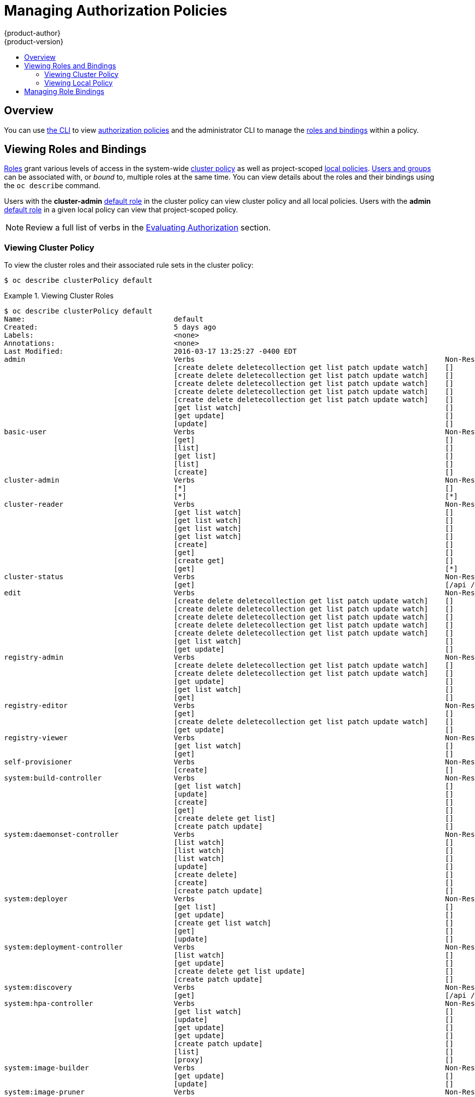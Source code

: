= Managing Authorization Policies
{product-author}
{product-version}
:data-uri:
:icons:
:experimental:
:toc: macro
:toc-title:

toc::[]

== Overview
You can use link:../cli_reference/index.html[the CLI] to view
link:../architecture/additional_concepts/authorization.html[authorization
policies] and the administrator CLI to manage the
link:../architecture/additional_concepts/authorization.html[roles and bindings]
within a policy.

ifdef::atomic-registry[]
The web console also provides some basic management of authorization roles.
Through the web console users and groups may be assigned **registry-admin**,
**registry-editor** or **registry-viewer**.
endif::[]

[[viewing-roles-and-bindings]]

== Viewing Roles and Bindings
link:../architecture/additional_concepts/authorization.html#roles[Roles] grant
various levels of access in the system-wide
link:../architecture/additional_concepts/authorization.html#cluster-policy-and-local-policy[cluster
policy] as well as project-scoped
link:../architecture/additional_concepts/authorization.html#cluster-policy-and-local-policy[local
policies].
link:../architecture/additional_concepts/authentication.html#users-and-groups[Users
and groups] can be associated with, or _bound_ to, multiple roles at the same
time.  You can view details about the roles and their bindings using the `oc
describe` command.

Users with the *cluster-admin*
link:../architecture/additional_concepts/authorization.html#roles[default role]
in the cluster policy can view cluster policy and all local policies. Users with
the *admin*
link:../architecture/additional_concepts/authorization.html#roles[default role]
in a given local policy can view that project-scoped policy.

[NOTE]
====
Review a full list of verbs in the
link:../architecture/additional_concepts/authorization.html#evaluating-authorization[Evaluating
Authorization] section.
====

[[viewing-cluster-policy]]

=== Viewing Cluster Policy
To view the cluster roles and their associated rule sets in the cluster policy:

----
$ oc describe clusterPolicy default
----

[[viewing-cluster-roles]]
.Viewing Cluster Roles
====

[options="nowrap"]
----
$ oc describe clusterPolicy default
Name:					default
Created:				5 days ago
Labels:					<none>
Annotations:				<none>
Last Modified:				2016-03-17 13:25:27 -0400 EDT
admin					Verbs								Non-Resource URLs		Extension			Resource Names		API Groups			Resources
					[create delete deletecollection get list patch update watch]	[]				[]			[]				[configmaps endpoints persistentvolumeclaims pods pods/attach pods/exec pods/log pods/portforward pods/proxy replicationcontrollers replicationcontrollers/scale secrets serviceaccounts services services/proxy]
					[create delete deletecollection get list patch update watch]	[]				[]			[]				[buildconfigs buildconfigs/instantiate buildconfigs/instantiatebinary buildconfigs/webhooks buildlogs builds builds/clone builds/custom builds/docker builds/log builds/source deploymentconfigrollbacks deploymentconfigs deploymentconfigs/log deploymentconfigs/scale deployments generatedeploymentconfigs imagestreamimages imagestreamimports imagestreammappings imagestreams imagestreams/secrets imagestreamtags localresourceaccessreviews localsubjectaccessreviews processedtemplates projects resourceaccessreviews rolebindings roles routes subjectaccessreviews templateconfigs templates]
					[create delete deletecollection get list patch update watch]	[]				[]			[autoscaling]			[horizontalpodautoscalers]
					[create delete deletecollection get list patch update watch]	[]				[]			[batch]				[jobs]
					[create delete deletecollection get list patch update watch]	[]				[]			[extensions]			[daemonsets horizontalpodautoscalers jobs replicationcontrollers/scale]
					[get list watch]						[]				[]			[]				[bindings configmaps endpoints events imagestreams/status limitranges minions namespaces namespaces/status nodes persistentvolumeclaims persistentvolumes pods pods/log pods/status policies policybindings replicationcontrollers replicationcontrollers/status resourcequotas resourcequotas/status resourcequotausages routes/status securitycontextconstraints serviceaccounts services]
					[get update]							[]				[]			[]				[imagestreams/layers]
					[update]							[]				[]			[]				[routes/status]
basic-user				Verbs								Non-Resource URLs		Extension			Resource Names		API Groups			Resources
					[get]								[]				[~]			[]				[users]
					[list]								[]				[]			[]				[projectrequests]
					[get list]							[]				[]			[]				[clusterroles]
					[list]								[]				[]			[]				[projects]
					[create]							[]				IsPersonalSubjectAccessReview	[]			[]				[localsubjectaccessreviews subjectaccessreviews]
cluster-admin				Verbs								Non-Resource URLs		Extension			Resource Names		API Groups			Resources
					[*]								[]				[]			[*]				[*]
					[*]								[*]				[]			[]				[]
cluster-reader				Verbs								Non-Resource URLs		Extension			Resource Names		API Groups			Resources
					[get list watch]						[]				[]			[]				[bindings buildconfigs buildconfigs/instantiate buildconfigs/instantiatebinary buildconfigs/webhooks buildlogs builds builds/clone builds/details builds/log clusternetworks clusterpolicies clusterpolicybindings clusterrolebindings clusterroles configmaps deploymentconfigrollbacks deploymentconfigs deploymentconfigs/log deploymentconfigs/scale deployments endpoints events generatedeploymentconfigs groups hostsubnets identities images imagestreamimages imagestreamimports imagestreammappings imagestreams imagestreams/status imagestreamtags limitranges localresourceaccessreviews localsubjectaccessreviews minions namespaces netnamespaces nodes oauthclientauthorizations oauthclients persistentvolumeclaims persistentvolumes pods pods/log policies policybindings processedtemplates projectrequests projects replicationcontrollers resourceaccessreviews resourcequotas resourcequotausages rolebindings roles routes routes/status securitycontextconstraints serviceaccounts services subjectaccessreviews templateconfigs templates useridentitymappings users]
					[get list watch]						[]				[]			[autoscaling]			[horizontalpodautoscalers]
					[get list watch]						[]				[]			[batch]				[jobs]
					[get list watch]						[]				[]			[extensions]			[daemonsets horizontalpodautoscalers jobs replicationcontrollers/scale]
					[create]							[]				[]			[]				[resourceaccessreviews subjectaccessreviews]
					[get]								[]				[]			[]				[nodes/metrics]
					[create get]							[]				[]			[]				[nodes/stats]
					[get]								[*]				[]			[]				[]
cluster-status				Verbs								Non-Resource URLs		Extension			Resource Names		API Groups			Resources
					[get]								[/api /api/* /apis /apis/* /healthz /healthz/* /oapi /oapi/* /osapi /osapi/ /version]					[]			[]		[]
edit					Verbs								Non-Resource URLs		Extension			Resource Names		API Groups			Resources
					[create delete deletecollection get list patch update watch]	[]				[]			[]				[configmaps endpoints persistentvolumeclaims pods pods/attach pods/exec pods/log pods/portforward pods/proxy replicationcontrollers replicationcontrollers/scale secrets serviceaccounts services services/proxy]
					[create delete deletecollection get list patch update watch]	[]				[]			[]				[buildconfigs buildconfigs/instantiate buildconfigs/instantiatebinary buildconfigs/webhooks buildlogs builds builds/clone builds/custom builds/docker builds/log builds/source deploymentconfigrollbacks deploymentconfigs deploymentconfigs/log deploymentconfigs/scale deployments generatedeploymentconfigs imagestreamimages imagestreamimports imagestreammappings imagestreams imagestreams/secrets imagestreamtags processedtemplates routes templateconfigs templates]
					[create delete deletecollection get list patch update watch]	[]				[]			[autoscaling]			[horizontalpodautoscalers]
					[create delete deletecollection get list patch update watch]	[]				[]			[batch]				[jobs]
					[create delete deletecollection get list patch update watch]	[]				[]			[extensions]			[daemonsets horizontalpodautoscalers jobs replicationcontrollers/scale]
					[get list watch]						[]				[]			[]				[bindings configmaps endpoints events imagestreams/status limitranges minions namespaces namespaces/status nodes persistentvolumeclaims persistentvolumes pods pods/log pods/status projects replicationcontrollers replicationcontrollers/status resourcequotas resourcequotas/status resourcequotausages routes/status securitycontextconstraints serviceaccounts services]
					[get update]							[]				[]			[]				[imagestreams/layers]
registry-admin				Verbs								Non-Resource URLs		Extension			Resource Names		API Groups			Resources
					[create delete deletecollection get list patch update watch]	[]				[]			[]				[imagestreamimages imagestreamimports imagestreammappings imagestreams imagestreams/secrets imagestreamtags]
					[create delete deletecollection get list patch update watch]	[]				[]			[]				[localresourceaccessreviews localsubjectaccessreviews resourceaccessreviews rolebindings roles subjectaccessreviews]
					[get update]							[]				[]			[]				[imagestreams/layers]
					[get list watch]						[]				[]			[]				[policies policybindings]
					[get]								[]				[]			[]				[namespaces projects]
registry-editor				Verbs								Non-Resource URLs		Extension			Resource Names		API Groups			Resources
					[get]								[]				[]			[]				[namespaces projects]
					[create delete deletecollection get list patch update watch]	[]				[]			[]				[imagestreamimages imagestreamimports imagestreammappings imagestreams imagestreams/secrets imagestreamtags]
					[get update]							[]				[]			[]				[imagestreams/layers]
registry-viewer				Verbs								Non-Resource URLs		Extension			Resource Names		API Groups			Resources
					[get list watch]						[]				[]			[]				[imagestreamimages imagestreamimports imagestreammappings imagestreams imagestreamtags]
					[get]								[]				[]			[]				[imagestreams/layers namespaces projects]
self-provisioner			Verbs								Non-Resource URLs		Extension			Resource Names		API Groups			Resources
					[create]							[]				[]			[]				[projectrequests]
system:build-controller			Verbs								Non-Resource URLs		Extension			Resource Names		API Groups			Resources
					[get list watch]						[]				[]			[]				[builds]
					[update]							[]				[]			[]				[builds]
					[create]							[]				[]			[]				[builds/custom builds/docker builds/source]
					[get]								[]				[]			[]				[imagestreams]
					[create delete get list]					[]				[]			[]				[pods]
					[create patch update]						[]				[]			[]				[events]
system:daemonset-controller		Verbs								Non-Resource URLs		Extension			Resource Names		API Groups			Resources
					[list watch]							[]				[]			[extensions]			[daemonsets]
					[list watch]							[]				[]			[]				[pods]
					[list watch]							[]				[]			[]				[nodes]
					[update]							[]				[]			[extensions]			[daemonsets/status]
					[create delete]							[]				[]			[]				[pods]
					[create]							[]				[]			[]				[pods/binding]
					[create patch update]						[]				[]			[]				[events]
system:deployer				Verbs								Non-Resource URLs		Extension			Resource Names		API Groups			Resources
					[get list]							[]				[]			[]				[replicationcontrollers]
					[get update]							[]				[]			[]				[replicationcontrollers]
					[create get list watch]						[]				[]			[]				[pods]
					[get]								[]				[]			[]				[pods/log]
					[update]							[]				[]			[]				[imagestreamtags]
system:deployment-controller		Verbs								Non-Resource URLs		Extension			Resource Names		API Groups			Resources
					[list watch]							[]				[]			[]				[replicationcontrollers]
					[get update]							[]				[]			[]				[replicationcontrollers]
					[create delete get list update]					[]				[]			[]				[pods]
					[create patch update]						[]				[]			[]				[events]
system:discovery			Verbs								Non-Resource URLs		Extension			Resource Names		API Groups			Resources
					[get]								[/api /api/* /apis /apis/* /oapi /oapi/* /osapi /osapi/ /version]							[]			[]			[]
system:hpa-controller			Verbs								Non-Resource URLs		Extension			Resource Names		API Groups			Resources
					[get list watch]						[]				[]			[extensions autoscaling]	[horizontalpodautoscalers]
					[update]							[]				[]			[extensions autoscaling]	[horizontalpodautoscalers/status]
					[get update]							[]				[]			[extensions ]			[replicationcontrollers/scale]
					[get update]							[]				[]			[]				[deploymentconfigs/scale]
					[create patch update]						[]				[]			[]				[events]
					[list]								[]				[]			[]				[pods]
					[proxy]								[]				[https:heapster:]	[]				[services]
system:image-builder			Verbs								Non-Resource URLs		Extension			Resource Names		API Groups			Resources
					[get update]							[]				[]			[]				[imagestreams/layers]
					[update]							[]				[]			[]				[builds/details]
system:image-pruner			Verbs								Non-Resource URLs		Extension			Resource Names		API Groups			Resources
					[delete]							[]				[]			[]				[images]
					[get list]							[]				[]			[]				[buildconfigs builds deploymentconfigs images imagestreams pods replicationcontrollers]
					[update]							[]				[]			[]				[imagestreams/status]
system:image-puller			Verbs								Non-Resource URLs		Extension			Resource Names		API Groups			Resources
					[get]								[]				[]			[]				[imagestreams/layers]
system:image-pusher			Verbs								Non-Resource URLs		Extension			Resource Names		API Groups			Resources
					[get update]							[]				[]			[]				[imagestreams/layers]
system:job-controller			Verbs								Non-Resource URLs		Extension			Resource Names		API Groups			Resources
					[list watch]							[]				[]			[extensions batch]		[jobs]
					[update]							[]				[]			[extensions batch]		[jobs/status]
					[list watch]							[]				[]			[]				[pods]
					[create delete]							[]				[]			[]				[pods]
					[create patch update]						[]				[]			[]				[events]
system:master				Verbs								Non-Resource URLs		Extension			Resource Names		API Groups			Resources
					[*]								[]				[]			[*]				[*]
system:namespace-controller		Verbs								Non-Resource URLs		Extension			Resource Names		API Groups			Resources
					[delete get list watch]						[]				[]			[]				[namespaces]
					[update]							[]				[]			[]				[namespaces/finalize namespaces/status]
					[delete deletecollection get list]				[]				[]			[*]				[*]
system:node				Verbs								Non-Resource URLs		Extension			Resource Names		API Groups			Resources
					[create]							[]				[]			[]				[localsubjectaccessreviews subjectaccessreviews]
					[get list watch]						[]				[]			[]				[services]
					[create get list watch]						[]				[]			[]				[nodes]
					[update]							[]				[]			[]				[nodes/status]
					[create patch update]						[]				[]			[]				[events]
					[get list watch]						[]				[]			[]				[pods]
					[create delete get]						[]				[]			[]				[pods]
					[update]							[]				[]			[]				[pods/status]
					[get]								[]				[]			[]				[configmaps secrets]
					[get]								[]				[]			[]				[persistentvolumeclaims persistentvolumes]
					[get]								[]				[]			[]				[endpoints]
system:node-admin			Verbs								Non-Resource URLs		Extension			Resource Names		API Groups			Resources
					[get list watch]						[]				[]			[]				[nodes]
					[proxy]								[]				[]			[]				[nodes]
					[*]								[]				[]			[]				[nodes/log nodes/metrics nodes/proxy nodes/stats]
system:node-proxier			Verbs								Non-Resource URLs		Extension			Resource Names		API Groups			Resources
					[list watch]							[]				[]			[]				[endpoints services]
system:node-reader			Verbs								Non-Resource URLs		Extension			Resource Names		API Groups			Resources
					[get list watch]						[]				[]			[]				[nodes]
					[get]								[]				[]			[]				[nodes/metrics]
					[create get]							[]				[]			[]				[nodes/stats]
system:oauth-token-deleter		Verbs								Non-Resource URLs		Extension			Resource Names		API Groups			Resources
					[delete]							[]				[]			[]				[oauthaccesstokens oauthauthorizetokens]
system:pv-binder-controller		Verbs								Non-Resource URLs		Extension			Resource Names		API Groups			Resources
					[list watch]							[]				[]			[]				[persistentvolumes]
					[create delete get update]					[]				[]			[]				[persistentvolumes]
					[update]							[]				[]			[]				[persistentvolumes/status]
					[list watch]							[]				[]			[]				[persistentvolumeclaims]
					[get update]							[]				[]			[]				[persistentvolumeclaims]
					[update]							[]				[]			[]				[persistentvolumeclaims/status]
system:pv-provisioner-controller	Verbs								Non-Resource URLs		Extension			Resource Names		API Groups			Resources
					[list watch]							[]				[]			[]				[persistentvolumes]
					[create delete get update]					[]				[]			[]				[persistentvolumes]
					[update]							[]				[]			[]				[persistentvolumes/status]
					[list watch]							[]				[]			[]				[persistentvolumeclaims]
					[get update]							[]				[]			[]				[persistentvolumeclaims]
					[update]							[]				[]			[]				[persistentvolumeclaims/status]
system:pv-recycler-controller		Verbs								Non-Resource URLs		Extension			Resource Names		API Groups			Resources
					[list watch]							[]				[]			[]				[persistentvolumes]
					[create delete get update]					[]				[]			[]				[persistentvolumes]
					[update]							[]				[]			[]				[persistentvolumes/status]
					[list watch]							[]				[]			[]				[persistentvolumeclaims]
					[get update]							[]				[]			[]				[persistentvolumeclaims]
					[update]							[]				[]			[]				[persistentvolumeclaims/status]
					[list watch]							[]				[]			[]				[pods]
					[create delete get]						[]				[]			[]				[pods]
					[create patch update]						[]				[]			[]				[events]
system:registry				Verbs								Non-Resource URLs		Extension			Resource Names		API Groups			Resources
					[delete get]							[]				[]			[]				[images]
					[get]								[]				[]			[]				[imagestreamimages imagestreams imagestreams/secrets imagestreamtags]
					[update]							[]				[]			[]				[imagestreams]
					[create]							[]				[]			[]				[imagestreammappings]
					[list]								[]				[]			[]				[resourcequotas]
system:replication-controller		Verbs								Non-Resource URLs		Extension			Resource Names		API Groups			Resources
					[list watch]							[]				[]			[]				[replicationcontrollers]
					[get update]							[]				[]			[]				[replicationcontrollers]
					[update]							[]				[]			[]				[replicationcontrollers/status]
					[list watch]							[]				[]			[]				[pods]
					[create delete]							[]				[]			[]				[pods]
					[create patch update]						[]				[]			[]				[events]
system:router				Verbs								Non-Resource URLs		Extension			Resource Names		API Groups			Resources
					[list watch]							[]				[]			[]				[endpoints routes]
					[update]							[]				[]			[]				[routes/status]
system:sdn-manager			Verbs								Non-Resource URLs		Extension			Resource Names		API Groups			Resources
					[create delete get list watch]					[]				[]			[]				[hostsubnets]
					[create delete get list watch]					[]				[]			[]				[netnamespaces]
					[get list watch]						[]				[]			[]				[nodes]
					[create get]							[]				[]			[]				[clusternetworks]
system:sdn-reader			Verbs								Non-Resource URLs		Extension			Resource Names		API Groups			Resources
					[get list watch]						[]				[]			[]				[hostsubnets]
					[get list watch]						[]				[]			[]				[netnamespaces]
					[get list watch]						[]				[]			[]				[nodes]
					[get]								[]				[]			[]				[clusternetworks]
					[get list watch]						[]				[]			[]				[namespaces]
system:webhook				Verbs								Non-Resource URLs		Extension			Resource Names		API Groups			Resources
					[create get]							[]				[]			[]				[buildconfigs/webhooks]
view					Verbs								Non-Resource URLs		Extension			Resource Names		API Groups			Resources
					[get list watch]						[]				[]			[]				[bindings buildconfigs buildconfigs/instantiate buildconfigs/instantiatebinary buildconfigs/webhooks buildlogs builds builds/clone builds/log configmaps deploymentconfigrollbacks deploymentconfigs deploymentconfigs/log deploymentconfigs/scale deployments endpoints events generatedeploymentconfigs imagestreamimages imagestreamimports imagestreammappings imagestreams imagestreams/status imagestreamtags limitranges minions namespaces namespaces/status nodes persistentvolumeclaims persistentvolumes pods pods/log pods/status processedtemplates projects replicationcontrollers replicationcontrollers/status resourcequotas resourcequotas/status resourcequotausages routes routes/status securitycontextconstraints serviceaccounts services templateconfigs templates]
					[get list watch]						[]				[]			[autoscaling]			[horizontalpodautoscalers]
					[get list watch]						[]				[]			[batch]				[jobs]
					[get list watch]						[]				[]			[extensions]			[daemonsets horizontalpodautoscalers jobs]

----
====

To view the current set of cluster bindings, which shows the users and groups that are bound to various roles:

----
$ oc describe clusterPolicyBindings :default
----


[[viewing-cluster-bindings]]
.Viewing Cluster Bindings
====

[options="nowrap"]
----
$ oc describe clusterPolicyBindings :default
Name:						:default
Created:					4 hours ago
Labels:						<none>
Last Modified:					2015-06-10 17:22:26 +0000 UTC
Policy:						<none>
RoleBinding[basic-users]:
						Role:	basic-user
						Users:	[]
						Groups:	[system:authenticated]
RoleBinding[cluster-admins]:
						Role:	cluster-admin
						Users:	[]
						Groups:	[system:cluster-admins]
RoleBinding[cluster-readers]:
						Role:	cluster-reader
						Users:	[]
						Groups:	[system:cluster-readers]
RoleBinding[cluster-status-binding]:
						Role:	cluster-status
						Users:	[]
						Groups:	[system:authenticated system:unauthenticated]
RoleBinding[self-provisioners]:
						Role:	self-provisioner
						Users:	[]
						Groups:	[system:authenticated]
RoleBinding[system:build-controller]:
						Role:	system:build-controller
						Users:	[system:serviceaccount:openshift-infra:build-controller]
						Groups:	[]
RoleBinding[system:deployment-controller]:
						Role:	system:deployment-controller
						Users:	[system:serviceaccount:openshift-infra:deployment-controller]
						Groups:	[]
RoleBinding[system:masters]:
						Role:	system:master
						Users:	[]
						Groups:	[system:masters]
RoleBinding[system:node-proxiers]:
						Role:	system:node-proxier
						Users:	[]
						Groups:	[system:nodes]
RoleBinding[system:nodes]:
						Role:	system:node
						Users:	[]
						Groups:	[system:nodes]
RoleBinding[system:oauth-token-deleters]:
						Role:	system:oauth-token-deleter
						Users:	[]
						Groups:	[system:authenticated system:unauthenticated]
RoleBinding[system:registrys]:
						Role:	system:registry
						Users:	[]
						Groups:	[system:registries]
RoleBinding[system:replication-controller]:
						Role:	system:replication-controller
						Users:	[system:serviceaccount:openshift-infra:replication-controller]
						Groups:	[]
RoleBinding[system:routers]:
						Role:	system:router
						Users:	[]
						Groups:	[system:routers]
RoleBinding[system:sdn-readers]:
						Role:	system:sdn-reader
						Users:	[]
						Groups:	[system:nodes]
RoleBinding[system:webhooks]:
						Role:	system:webhook
						Users:	[]
						Groups:	[system:authenticated system:unauthenticated]
----
====


[[viewing-local-policy]]

=== Viewing Local Policy

While the list of local roles and their associated rule sets are not viewable
within a local policy, all of the
link:../architecture/additional_concepts/authorization.html#roles[default roles]
are still applicable and can be added to users or groups, other than the
*cluster-admin* default role. The local bindings, however, are viewable.

To view the current set of local bindings, which shows the users and groups that
are bound to various roles:

----
$ oc describe policyBindings :default
----

By default, the current project is used when viewing local policy.
Alternatively, a project can be specified with the `-n` flag. This is useful for
viewing the local policy of another project, if the user already has the *admin*
link:../architecture/additional_concepts/authorization.html#roles[default role]
in it.

[[viewing-local-bindings]]
.Viewing Local Bindings
====

[options="nowrap"]
----
$ oc describe policyBindings :default -n joe-project
Name:					:default
Created:				About a minute ago
Labels:					<none>
Last Modified:				2015-06-10 21:55:06 +0000 UTC
Policy:					<none>
RoleBinding[admins]:
					Role:	admin
					Users:	[joe]
					Groups:	[]
RoleBinding[system:deployers]:
					Role:	system:deployer
					Users:	[system:serviceaccount:joe-project:deployer]
					Groups:	[]
RoleBinding[system:image-builders]:
					Role:	system:image-builder
					Users:	[system:serviceaccount:joe-project:builder]
					Groups:	[]
RoleBinding[system:image-pullers]:
					Role:	system:image-puller
					Users:	[]
					Groups:	[system:serviceaccounts:joe-project]
----
====

By default in a local policy, only the binding for the *admin* role is
immediately listed. However, if other
link:../architecture/additional_concepts/authorization.html#roles[default roles]
are added to users and groups within a local policy, they become listed as well.

[[managing-role-bindings]]

== Managing Role Bindings
Adding, or _binding_, a
link:../architecture/additional_concepts/authorization.html#roles[role] to
link:../architecture/additional_concepts/authentication.html#users-and-groups[users
or groups] gives the user or group the relevant access granted by the role. You
can add and remove roles to and from users and groups using `oadm policy`
commands.

When managing a user or group's associated roles for a local policy using the
following operations, a project may be specified with the `-n` flag. If it is
not specified, then the current project is used.

.Local Policy Operations
[options="header"]
|===

|Command |Description

|`$ oadm policy who-can _<verb>_ _<resource>_`
|Indicates which users can perform an action on a resource.

|`$ oadm policy add-role-to-user _<role>_ _<username>_`
|Binds a given role to specified users in the current project.

|`$ oadm policy remove-role-from-user _<role>_ _<username>_`
|Removes a given role from specified users in the current project.

|`$ oadm policy remove-user _<username>_`
|Removes specified users and all of their roles in the current project.

|`$ oadm policy add-role-to-group _<role>_ _<groupname>_`
|Binds a given role to specified groups in the current project.

|`$ oadm policy remove-role-from-group _<role>_ _<groupname>_`
|Removes a given role from specified groups in the current project.

|`$ oadm policy remove-group _<groupname>_`
|Removes specified groups and all of their roles in the current project.

|===

You can also manage role bindings for the cluster policy using the following
operations. The `-n` flag is not used used for these operations because the
cluster policy uses non-namespaced resources.

.Cluster Policy Operations
[options="header"]
|===

|Command |Description

|`$ oadm policy add-cluster-role-to-user _<role>_ _<username>_`
|Binds a given role to specified users for all projects in the cluster.

|`$ oadm policy remove-cluster-role-from-user _<role>_ _<username>_`
|Removes a given role from specified users for all projects in the cluster.

|`$ oadm policy add-cluster-role-to-group _<role>_ _<groupname>_`
|Binds a given role to specified groups for all projects in the cluster.

|`$ oadm policy remove-cluster-role-from-group _<role>_ _<groupname>_`
|Removes a given role from specified groups for all projects in the cluster.

|===

For example, you can add the *admin* role to the *alice* user in *joe-project*
by running:

====

[options="nowrap"]
----
$ oadm policy add-role-to-user admin alice -n joe-project
----
====

You can then view the local bindings and verify the addition in the output:

====

[options="nowrap"]
----
$ oc describe policyBindings :default -n joe-project
Name:					:default
Created:				5 minutes ago
Labels:					<none>
Last Modified:				2015-06-10 22:00:44 +0000 UTC
Policy:					<none>
RoleBinding[admins]:
					Role:	admin
					Users:	[alice joe] <1>
					Groups:	[]
RoleBinding[system:deployers]:
					Role:	system:deployer
					Users:	[system:serviceaccount:joe-project:deployer]
					Groups:	[]
RoleBinding[system:image-builders]:
					Role:	system:image-builder
					Users:	[system:serviceaccount:joe-project:builder]
					Groups:	[]
RoleBinding[system:image-pullers]:
					Role:	system:image-puller
					Users:	[]
					Groups:	[system:serviceaccounts:joe-project]

----

<1> The *alice* user has been added to the *admins* `*RoleBinding*`.
====
